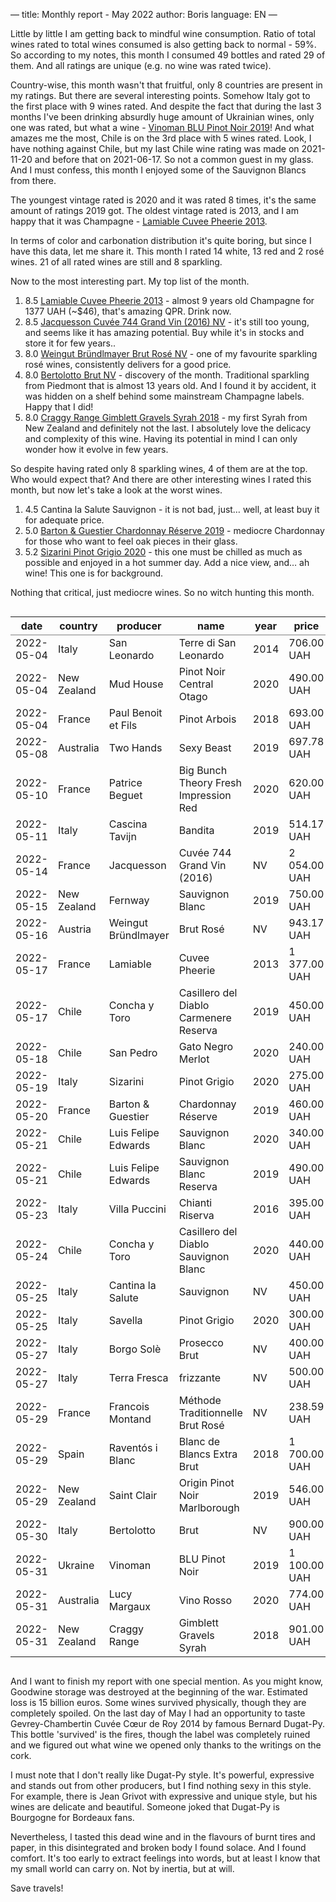 ---
title: Monthly report - May 2022
author: Boris
language: EN
---

#+BEGIN_EXPORT html
<img src="/images/2022-06-01-dugat-py.jpeg" />
#+END_EXPORT

Little by little I am getting back to mindful wine consumption. Ratio of total wines rated to total wines consumed is also getting back to normal - 59%. So according to my notes, this month I consumed 49 bottles and rated 29 of them. And all ratings are unique (e.g. no wine was rated twice).

#+begin_export html
<canvas id="countries" width="400" height="120"></canvas>
<script>
new Chart(document.getElementById('countries').getContext('2d'), {
  plugins: [ChartDataLabels],
  type: 'bar',
  data: {
    labels: ['Italy', 'France', 'Chile', 'New Zealand', 'Australia', 'Austria', 'Spain', 'Ukraine'],
    datasets: [{
      label: '# of ratings',
      data: [9, 6, 5, 4, 2, 1, 1, 1],
      backgroundColor: [
        'rgba(255, 99, 132, 0.2)',
        'rgba(54, 162, 235, 0.2)',
        'rgba(255, 206, 86, 0.2)',
        'rgba(75, 192, 192, 0.2)',
        'rgba(153, 102, 255, 0.2)',
        'rgba(255, 159, 64, 0.2)'
      ],
      borderColor: [
        'rgba(255, 99, 132, 1)',
        'rgba(54, 162, 235, 1)',
        'rgba(255, 206, 86, 1)',
        'rgba(75, 192, 192, 1)',
        'rgba(153, 102, 255, 1)',
        'rgba(255, 159, 64, 1)'
      ],
      borderWidth: 1
    }]
  },
  options: {
    scales: {
      y: {
        beginAtZero: true
      }
    },
    plugins: {
      legend: {
        display: false
      },
      datalabels: {
        anchor: 'end',
        align: 'start'
      }
    }
  }
});
</script>
#+end_export

Country-wise, this month wasn't that fruitful, only 8 countries are present in my ratings. But there are several interesting points. Somehow Italy got to the first place with 9 wines rated. And despite the fact that during the last 3 months I've been drinking absurdly huge amount of Ukrainian wines, only one was rated, but what a wine - [[https://www.vivino.com/users/boris.un/reviews/245335203][Vinoman BLU Pinot Noir 2019]]! And what amazes me the most, Chile is on the 3rd place with 5 wines rated. Look, I have nothing against Chile, but my last Chile wine rating was made on 2021-11-20 and before that on 2021-06-17. So not a common guest in my glass. And I must confess, this month I enjoyed some of the Sauvignon Blancs from there.

#+begin_export html
<canvas id="vintages" width="400" height="120"></canvas>
<script>
new Chart(document.getElementById('vintages').getContext('2d'), {
  plugins: [ChartDataLabels],
  type: 'bar',
  data: {
    labels: ['2020', '2019', '2018', '2016', '2014', '2013', 'NV'],
    datasets: [{
      label: '# of ratings',
      data: [8, 8, 3, 1, 1, 1, 7],
      backgroundColor: [
        'rgba(255, 99, 132, 0.2)',
        'rgba(54, 162, 235, 0.2)',
        'rgba(255, 206, 86, 0.2)',
        'rgba(75, 192, 192, 0.2)',
        'rgba(153, 102, 255, 0.2)',
        'rgba(255, 159, 64, 0.2)'
      ],
      borderColor: [
        'rgba(255, 99, 132, 1)',
        'rgba(54, 162, 235, 1)',
        'rgba(255, 206, 86, 1)',
        'rgba(75, 192, 192, 1)',
        'rgba(153, 102, 255, 1)',
        'rgba(255, 159, 64, 1)'
      ],
      borderWidth: 1,
    }]
  },
  options: {
    scales: {
      y: {
        beginAtZero: true
      }
    },
    plugins: {
      legend: {
        display: false
      },
      datalabels: {
        anchor: 'end',
        align: 'start'
      }
    }
  }
});
</script>
#+end_export

The youngest vintage rated is 2020 and it was rated 8 times, it's the same amount of ratings 2019 got. The oldest vintage rated is 2013, and I am happy that it was Champagne - [[https://www.vivino.com/users/boris.un/reviews/244609723][Lamiable Cuvee Pheerie 2013]].

In terms of color and carbonation distribution it's quite boring, but since I have this data, let me share it. This month I rated 14 white, 13 red and 2 rosé wines. 21 of all rated wines are still and 8 sparkling.

Now to the most interesting part. My top list of the month.

1. 8.5 [[https://www.vivino.com/users/boris.un/reviews/244609723][Lamiable Cuvee Pheerie 2013]] - almost 9 years old Champagne for 1377 UAH (~$46), that's amazing QPR. Drink now.
2. 8.5 [[https://www.vivino.com/users/boris.un/reviews/244543747][Jacquesson Cuvée 744 Grand Vin (2016) NV]] - it's still too young, and seems like it has amazing potential. Buy while it's in stocks and store it for few years..
3. 8.0 [[https://www.vivino.com/users/boris.un/reviews/245587637][Weingut Bründlmayer Brut Rosé NV]] - one of my favourite sparkling rosé wines, consistently delivers for a good price.
4. 8.0 [[https://www.vivino.com/users/boris.un/reviews/245724401][Bertolotto Brut NV]] - discovery of the month. Traditional sparkling from Piedmont that is almost 13 years old. And I found it by accident, it was hidden on a shelf behind some mainstream Champagne labels. Happy that I did!
5. 8.0 [[https://www.vivino.com/users/boris.un/reviews/245724498][Craggy Range Gimblett Gravels Syrah 2018]] - my first Syrah from New Zealand and definitely not the last. I absolutely love the delicacy and complexity of this wine. Having its potential in mind I can only wonder how it evolve in few years.

So despite having rated only 8 sparkling wines, 4 of them are at the top. Who would expect that? And there are other interesting wines I rated this month, but now let's take a look at the worst wines.

1. 4.5 Cantina la Salute Sauvignon - it is not bad, just... well, at least buy it for adequate price.
2. 5.0 [[https://www.vivino.com/users/boris.un/reviews/245399829][Barton & Guestier Chardonnay Réserve 2019]] - mediocre Chardonnay for those who want to feel oak pieces in their glass.
3. 5.2 [[https://www.vivino.com/users/boris.un/reviews/245399863][Sizarini Pinot Grigio 2020]] - this one must be chilled as much as possible and enjoyed in a hot summer day. Add a nice view, and... ah wine! This one is for background.

Nothing that critical, just mediocre wines. So no witch hunting this month.

#+begin_export html
<div style="overflow: auto">
<table cellspacing="0" cellpadding="6" rules="groups">

<thead>
<tr>
<th scope="col" class="org-right">date</th>
<th scope="col" class="org-left">country</th>
<th scope="col" class="org-left">producer</th>
<th scope="col" class="org-left">name</th>
<th scope="col" class="org-right">year</th>
<th scope="col" class="org-left">price</th>
<th scope="col" class="org-right">rate</th>
<th scope="col" class="org-right">QPR</th>
</tr>
</thead>
<tbody>
<tr>
<td class="org-right">2022-05-04</td>
<td class="org-left">Italy</td>
<td class="org-left">San Leonardo</td>
<td class="org-left">Terre di San Leonardo</td>
<td class="org-right">2014</td>
<td class="org-left">706.00 UAH</td>
<td class="org-right">7.75</td>
<td class="org-right">2.8210</td>
</tr>

<tr>
<td class="org-right">2022-05-04</td>
<td class="org-left">New Zealand</td>
<td class="org-left">Mud House</td>
<td class="org-left">Pinot Noir Central Otago</td>
<td class="org-right">2020</td>
<td class="org-left">490.00 UAH</td>
<td class="org-right">7.00</td>
<td class="org-right">2.3738</td>
</tr>

<tr>
<td class="org-right">2022-05-04</td>
<td class="org-left">France</td>
<td class="org-left">Paul Benoit et Fils</td>
<td class="org-left">Pinot Arbois</td>
<td class="org-right">2018</td>
<td class="org-left">693.00 UAH</td>
<td class="org-right">7.50</td>
<td class="org-right">2.3934</td>
</tr>

<tr>
<td class="org-right">2022-05-08</td>
<td class="org-left">Australia</td>
<td class="org-left">Two Hands</td>
<td class="org-left">Sexy Beast</td>
<td class="org-right">2019</td>
<td class="org-left">697.78 UAH</td>
<td class="org-right">7.50</td>
<td class="org-right">2.3770</td>
</tr>

<tr>
<td class="org-right">2022-05-10</td>
<td class="org-left">France</td>
<td class="org-left">Patrice Beguet</td>
<td class="org-left">Big Bunch Theory Fresh Impression Red</td>
<td class="org-right">2020</td>
<td class="org-left">620.00 UAH</td>
<td class="org-right">7.50</td>
<td class="org-right">2.6752</td>
</tr>

<tr>
<td class="org-right">2022-05-11</td>
<td class="org-left">Italy</td>
<td class="org-left">Cascina Tavijn</td>
<td class="org-left">Bandita</td>
<td class="org-right">2019</td>
<td class="org-left">514.17 UAH</td>
<td class="org-right">7.75</td>
<td class="org-right">3.8735</td>
</tr>

<tr>
<td class="org-right">2022-05-14</td>
<td class="org-left">France</td>
<td class="org-left">Jacquesson</td>
<td class="org-left">Cuvée 744 Grand Vin (2016)</td>
<td class="org-right">NV</td>
<td class="org-left">2 054.00 UAH</td>
<td class="org-right">8.50</td>
<td class="org-right">1.7143</td>
</tr>

<tr>
<td class="org-right">2022-05-15</td>
<td class="org-left">New Zealand</td>
<td class="org-left">Fernway</td>
<td class="org-left">Sauvignon Blanc</td>
<td class="org-right">2019</td>
<td class="org-left">750.00 UAH</td>
<td class="org-right">7.00</td>
<td class="org-right">1.5509</td>
</tr>

<tr>
<td class="org-right">2022-05-16</td>
<td class="org-left">Austria</td>
<td class="org-left">Weingut Bründlmayer</td>
<td class="org-left">Brut Rosé</td>
<td class="org-right">NV</td>
<td class="org-left">943.17 UAH</td>
<td class="org-right">8.00</td>
<td class="org-right">2.5446</td>
</tr>

<tr>
<td class="org-right">2022-05-17</td>
<td class="org-left">France</td>
<td class="org-left">Lamiable</td>
<td class="org-left">Cuvee Pheerie</td>
<td class="org-right">2013</td>
<td class="org-left">1 377.00 UAH</td>
<td class="org-right">8.50</td>
<td class="org-right">2.5571</td>
</tr>

<tr>
<td class="org-right">2022-05-17</td>
<td class="org-left">Chile</td>
<td class="org-left">Concha y Toro</td>
<td class="org-left">Casillero del Diablo Carmenere Reserva</td>
<td class="org-right">2019</td>
<td class="org-left">450.00 UAH</td>
<td class="org-right">5.75</td>
<td class="org-right">1.1421</td>
</tr>

<tr>
<td class="org-right">2022-05-18</td>
<td class="org-left">Chile</td>
<td class="org-left">San Pedro</td>
<td class="org-left">Gato Negro Merlot</td>
<td class="org-right">2020</td>
<td class="org-left">240.00 UAH</td>
<td class="org-right">6.00</td>
<td class="org-right">2.5000</td>
</tr>

<tr>
<td class="org-right">2022-05-19</td>
<td class="org-left">Italy</td>
<td class="org-left">Sizarini</td>
<td class="org-left">Pinot Grigio</td>
<td class="org-right">2020</td>
<td class="org-left">275.00 UAH</td>
<td class="org-right">5.25</td>
<td class="org-right">1.3907</td>
</tr>

<tr>
<td class="org-right">2022-05-20</td>
<td class="org-left">France</td>
<td class="org-left">Barton &amp; Guestier</td>
<td class="org-left">Chardonnay Réserve</td>
<td class="org-right">2019</td>
<td class="org-left">460.00 UAH</td>
<td class="org-right">5.00</td>
<td class="org-right">0.7225</td>
</tr>

<tr>
<td class="org-right">2022-05-21</td>
<td class="org-left">Chile</td>
<td class="org-left">Luis Felipe Edwards</td>
<td class="org-left">Sauvignon Blanc</td>
<td class="org-right">2020</td>
<td class="org-left">340.00 UAH</td>
<td class="org-right">6.50</td>
<td class="org-right">2.4368</td>
</tr>

<tr>
<td class="org-right">2022-05-21</td>
<td class="org-left">Chile</td>
<td class="org-left">Luis Felipe Edwards</td>
<td class="org-left">Sauvignon Blanc Reserva</td>
<td class="org-right">2019</td>
<td class="org-left">490.00 UAH</td>
<td class="org-right">7.25</td>
<td class="org-right">2.8293</td>
</tr>

<tr>
<td class="org-right">2022-05-23</td>
<td class="org-left">Italy</td>
<td class="org-left">Villa Puccini</td>
<td class="org-left">Chianti Riserva</td>
<td class="org-right">2016</td>
<td class="org-left">395.00 UAH</td>
<td class="org-right">6.50</td>
<td class="org-right">2.0975</td>
</tr>

<tr>
<td class="org-right">2022-05-24</td>
<td class="org-left">Chile</td>
<td class="org-left">Concha y Toro</td>
<td class="org-left">Casillero del Diablo Sauvignon Blanc</td>
<td class="org-right">2020</td>
<td class="org-left">440.00 UAH</td>
<td class="org-right">7.25</td>
<td class="org-right">3.1508</td>
</tr>

<tr>
<td class="org-right">2022-05-25</td>
<td class="org-left">Italy</td>
<td class="org-left">Cantina la Salute</td>
<td class="org-left">Sauvignon</td>
<td class="org-right">NV</td>
<td class="org-left">450.00 UAH</td>
<td class="org-right">4.50</td>
<td class="org-right">0.5665</td>
</tr>

<tr>
<td class="org-right">2022-05-25</td>
<td class="org-left">Italy</td>
<td class="org-left">Savella</td>
<td class="org-left">Pinot Grigio</td>
<td class="org-right">2020</td>
<td class="org-left">300.00 UAH</td>
<td class="org-right">6.50</td>
<td class="org-right">2.7617</td>
</tr>

<tr>
<td class="org-right">2022-05-27</td>
<td class="org-left">Italy</td>
<td class="org-left">Borgo Solè</td>
<td class="org-left">Prosecco Brut</td>
<td class="org-right">NV</td>
<td class="org-left">400.00 UAH</td>
<td class="org-right">6.50</td>
<td class="org-right">2.0713</td>
</tr>

<tr>
<td class="org-right">2022-05-27</td>
<td class="org-left">Italy</td>
<td class="org-left">Terra Fresca</td>
<td class="org-left">frizzante</td>
<td class="org-right">NV</td>
<td class="org-left">500.00 UAH</td>
<td class="org-right">6.50</td>
<td class="org-right">1.6570</td>
</tr>

<tr>
<td class="org-right">2022-05-29</td>
<td class="org-left">France</td>
<td class="org-left">Francois Montand</td>
<td class="org-left">Méthode Traditionnelle Brut Rosé</td>
<td class="org-right">NV</td>
<td class="org-left">238.59 UAH</td>
<td class="org-right">7.00</td>
<td class="org-right">4.8752</td>
</tr>

<tr>
<td class="org-right">2022-05-29</td>
<td class="org-left">Spain</td>
<td class="org-left">Raventós i Blanc</td>
<td class="org-left">Blanc de Blancs Extra Brut</td>
<td class="org-right">2018</td>
<td class="org-left">1 700.00 UAH</td>
<td class="org-right">7.75</td>
<td class="org-right">1.1715</td>
</tr>

<tr>
<td class="org-right">2022-05-29</td>
<td class="org-left">New Zealand</td>
<td class="org-left">Saint Clair</td>
<td class="org-left">Origin Pinot Noir Marlborough</td>
<td class="org-right">2019</td>
<td class="org-left">546.00 UAH</td>
<td class="org-right">7.50</td>
<td class="org-right">3.0378</td>
</tr>

<tr>
<td class="org-right">2022-05-30</td>
<td class="org-left">Italy</td>
<td class="org-left">Bertolotto</td>
<td class="org-left">Brut</td>
<td class="org-right">NV</td>
<td class="org-left">900.00 UAH</td>
<td class="org-right">8.00</td>
<td class="org-right">2.6667</td>
</tr>

<tr>
<td class="org-right">2022-05-31</td>
<td class="org-left">Ukraine</td>
<td class="org-left">Vinoman</td>
<td class="org-left">BLU Pinot Noir</td>
<td class="org-right">2019</td>
<td class="org-left">1 100.00 UAH</td>
<td class="org-right">7.50</td>
<td class="org-right">1.5078</td>
</tr>

<tr>
<td class="org-right">2022-05-31</td>
<td class="org-left">Australia</td>
<td class="org-left">Lucy Margaux</td>
<td class="org-left">Vino Rosso</td>
<td class="org-right">2020</td>
<td class="org-left">774.00 UAH</td>
<td class="org-right">7.50</td>
<td class="org-right">2.1429</td>
</tr>

<tr>
<td class="org-right">2022-05-31</td>
<td class="org-left">New Zealand</td>
<td class="org-left">Craggy Range</td>
<td class="org-left">Gimblett Gravels Syrah</td>
<td class="org-right">2018</td>
<td class="org-left">901.00 UAH</td>
<td class="org-right">8.00</td>
<td class="org-right">2.6637</td>
</tr>
</tbody>
</table>
</div>
#+end_export

And I want to finish my report with one special mention. As you might know, Goodwine storage was destroyed at the beginning of the war. Estimated loss is 15 billion euros. Some wines survived physically, though they are completely spoiled. On the last day of May I had an opportunity to taste Gevrey-Chambertin Cuvée Cœur de Roy 2014 by famous Bernard Dugat-Py. This bottle 'survived' is the fires, though the label was completely ruined and we figured out what wine we opened only thanks to the writings on the cork.

I must note that I don't really like Dugat-Py style. It's powerful, expressive and stands out from other producers, but I find nothing sexy in this style. For example, there is Jean Grivot with expressive and unique style, but his wines are delicate and beautiful. Someone joked that Dugat-Py is Bourgogne for Bordeaux fans.

Nevertheless, I tasted this dead wine and in the flavours of burnt tires and paper, in this disintegrated and broken body I found solace. And I found comfort. It's too early to extract feelings into words, but at least I know that my small world can carry on. Not by inertia, but at will.

Save travels!
